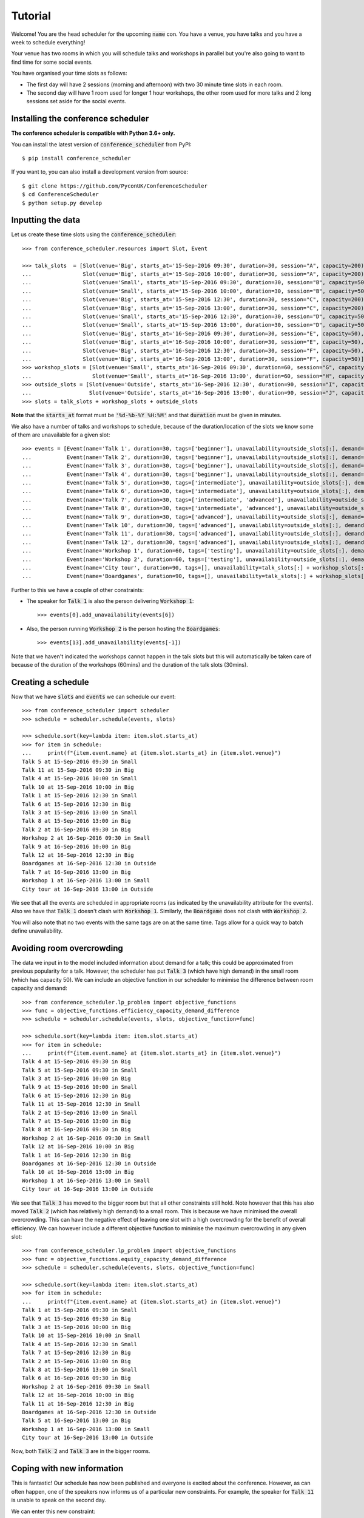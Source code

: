 .. _tutorial:

Tutorial
========

Welcome! You are the head scheduler for the upcoming :code:`name` con. You have
a venue, you have talks and you have a week to schedule everything!

Your venue has two rooms in which you will schedule talks and workshops in
parallel but you're also going to want to find time for some social events.

You have organised your time slots as follows:

- The first day will have 2 sessions (morning and afternoon) with two 30 minute
  time slots in each room.
- The second day will have 1 room used for longer 1 hour workshops, the other
  room used for more talks and 2 long sessions set aside for the social events.

Installing the conference scheduler
-----------------------------------

**The conference scheduler is compatible with Python 3.6+ only.**

You can install the latest version of :code:`conference_scheduler` from PyPI::

    $ pip install conference_scheduler

If you want to, you can also install a development version from source::

    $ git clone https://github.com/PyconUK/ConferenceScheduler
    $ cd ConferenceScheduler
    $ python setup.py develop

Inputting the data
------------------


Let us create these time slots using the :code:`conference_scheduler`::

    >>> from conference_scheduler.resources import Slot, Event

    >>> talk_slots  = [Slot(venue='Big', starts_at='15-Sep-2016 09:30', duration=30, session="A", capacity=200),
    ...                Slot(venue='Big', starts_at='15-Sep-2016 10:00', duration=30, session="A", capacity=200),
    ...                Slot(venue='Small', starts_at='15-Sep-2016 09:30', duration=30, session="B", capacity=50),
    ...                Slot(venue='Small', starts_at='15-Sep-2016 10:00', duration=30, session="B", capacity=50),
    ...                Slot(venue='Big', starts_at='15-Sep-2016 12:30', duration=30, session="C", capacity=200),
    ...                Slot(venue='Big', starts_at='15-Sep-2016 13:00', duration=30, session="C", capacity=200),
    ...                Slot(venue='Small', starts_at='15-Sep-2016 12:30', duration=30, session="D", capacity=50),
    ...                Slot(venue='Small', starts_at='15-Sep-2016 13:00', duration=30, session="D", capacity=50),
    ...                Slot(venue='Big', starts_at='16-Sep-2016 09:30', duration=30, session="E", capacity=50),
    ...                Slot(venue='Big', starts_at='16-Sep-2016 10:00', duration=30, session="E", capacity=50),
    ...                Slot(venue='Big', starts_at='16-Sep-2016 12:30', duration=30, session="F", capacity=50),
    ...                Slot(venue='Big', starts_at='16-Sep-2016 13:00', duration=30, session="F", capacity=50)]
    >>> workshop_slots = [Slot(venue='Small', starts_at='16-Sep-2016 09:30', duration=60, session="G", capacity=50),
    ...                   Slot(venue='Small', starts_at='16-Sep-2016 13:00', duration=60, session="H", capacity=50)]
    >>> outside_slots = [Slot(venue='Outside', starts_at='16-Sep-2016 12:30', duration=90, session="I", capacity=1000),
    ...                  Slot(venue='Outside', starts_at='16-Sep-2016 13:00', duration=90, session="J", capacity=1000)]
    >>> slots = talk_slots + workshop_slots + outside_slots

**Note** that the :code:`starts_at` format must be :code:`'%d-%b-%Y %H:%M'` and that
:code:`duration` must be given in minutes.

We also have a number of talks and workshops to schedule, because of the
duration/location of the slots we know some of them are unavailable for a given slot::

    >>> events = [Event(name='Talk 1', duration=30, tags=['beginner'], unavailability=outside_slots[:], demand=50),
    ...           Event(name='Talk 2', duration=30, tags=['beginner'], unavailability=outside_slots[:], demand=130),
    ...           Event(name='Talk 3', duration=30, tags=['beginner'], unavailability=outside_slots[:], demand=200),
    ...           Event(name='Talk 4', duration=30, tags=['beginner'], unavailability=outside_slots[:], demand=30),
    ...           Event(name='Talk 5', duration=30, tags=['intermediate'], unavailability=outside_slots[:], demand=60),
    ...           Event(name='Talk 6', duration=30, tags=['intermediate'], unavailability=outside_slots[:], demand=30),
    ...           Event(name='Talk 7', duration=30, tags=['intermediate', 'advanced'], unavailability=outside_slots[:], demand=60),
    ...           Event(name='Talk 8', duration=30, tags=['intermediate', 'advanced'], unavailability=outside_slots[:], demand=60),
    ...           Event(name='Talk 9', duration=30, tags=['advanced'], unavailability=outside_slots[:], demand=60),
    ...           Event(name='Talk 10', duration=30, tags=['advanced'], unavailability=outside_slots[:], demand=30),
    ...           Event(name='Talk 11', duration=30, tags=['advanced'], unavailability=outside_slots[:], demand=30),
    ...           Event(name='Talk 12', duration=30, tags=['advanced'], unavailability=outside_slots[:], demand=30),
    ...           Event(name='Workshop 1', duration=60, tags=['testing'], unavailability=outside_slots[:], demand=40),
    ...           Event(name='Workshop 2', duration=60, tags=['testing'], unavailability=outside_slots[:], demand=40),
    ...           Event(name='City tour', duration=90, tags=[], unavailability=talk_slots[:] + workshop_slots[:], demand=100),
    ...           Event(name='Boardgames', duration=90, tags=[], unavailability=talk_slots[:] + workshop_slots[:], demand=20)]

Further to this we have a couple of other constraints:

- The speaker for :code:`Talk 1` is also the person delivering :code:`Workshop 1`::

        >>> events[0].add_unavailability(events[6])

- Also, the person running :code:`Workshop 2` is the person hosting the
  :code:`Boardgames`::

        >>> events[13].add_unavailability(events[-1])

Note that we haven't indicated the workshops cannot happen in the talk slots but
this will automatically be taken care of because of the duration of the
workshops (60mins) and the duration of the talk slots (30mins).

Creating a schedule
-------------------

Now that we have :code:`slots` and :code:`events` we can schedule our
event::

    >>> from conference_scheduler import scheduler
    >>> schedule = scheduler.schedule(events, slots)

    >>> schedule.sort(key=lambda item: item.slot.starts_at)
    >>> for item in schedule:
    ...     print(f"{item.event.name} at {item.slot.starts_at} in {item.slot.venue}")
    Talk 5 at 15-Sep-2016 09:30 in Small
    Talk 11 at 15-Sep-2016 09:30 in Big
    Talk 4 at 15-Sep-2016 10:00 in Small
    Talk 10 at 15-Sep-2016 10:00 in Big
    Talk 1 at 15-Sep-2016 12:30 in Small
    Talk 6 at 15-Sep-2016 12:30 in Big
    Talk 3 at 15-Sep-2016 13:00 in Small
    Talk 8 at 15-Sep-2016 13:00 in Big
    Talk 2 at 16-Sep-2016 09:30 in Big
    Workshop 2 at 16-Sep-2016 09:30 in Small
    Talk 9 at 16-Sep-2016 10:00 in Big
    Talk 12 at 16-Sep-2016 12:30 in Big
    Boardgames at 16-Sep-2016 12:30 in Outside
    Talk 7 at 16-Sep-2016 13:00 in Big
    Workshop 1 at 16-Sep-2016 13:00 in Small
    City tour at 16-Sep-2016 13:00 in Outside

We see that all the events are scheduled in appropriate rooms (as indicated by
the unavailability attribute for the events). Also we have that :code:`Talk 1`
doesn't clash with :code:`Workshop 1`.
Similarly, the :code:`Boardgame` does not clash with :code:`Workshop 2`.

You will also note that no two events with the same tags are on at the same time.
Tags allow for a quick way to batch define unavailability.

Avoiding room overcrowding
--------------------------

The data we input in to the model included information about demand for a talk;
this could be approximated from previous popularity for a talk. However, the
scheduler has put :code:`Talk 3` (which have high demand) in
the small room (which has capacity 50). We can include an objective function in
our scheduler to minimise the difference between room capacity and demand::

    >>> from conference_scheduler.lp_problem import objective_functions
    >>> func = objective_functions.efficiency_capacity_demand_difference
    >>> schedule = scheduler.schedule(events, slots, objective_function=func)

    >>> schedule.sort(key=lambda item: item.slot.starts_at)
    >>> for item in schedule:
    ...     print(f"{item.event.name} at {item.slot.starts_at} in {item.slot.venue}")
    Talk 4 at 15-Sep-2016 09:30 in Big
    Talk 5 at 15-Sep-2016 09:30 in Small
    Talk 3 at 15-Sep-2016 10:00 in Big
    Talk 9 at 15-Sep-2016 10:00 in Small
    Talk 6 at 15-Sep-2016 12:30 in Big
    Talk 11 at 15-Sep-2016 12:30 in Small
    Talk 2 at 15-Sep-2016 13:00 in Small
    Talk 7 at 15-Sep-2016 13:00 in Big
    Talk 8 at 16-Sep-2016 09:30 in Big
    Workshop 2 at 16-Sep-2016 09:30 in Small
    Talk 12 at 16-Sep-2016 10:00 in Big
    Talk 1 at 16-Sep-2016 12:30 in Big
    Boardgames at 16-Sep-2016 12:30 in Outside
    Talk 10 at 16-Sep-2016 13:00 in Big
    Workshop 1 at 16-Sep-2016 13:00 in Small
    City tour at 16-Sep-2016 13:00 in Outside

We see that :code:`Talk 3` has moved to the bigger room but that all other
constraints still hold. Note however that this has also moved :code:`Talk 2`
(which has relatively high demand) to a small room. This is because we have
minimised the overall overcrowding. This can have the negative effect of leaving
one slot with a high overcrowding for the benefit of overall efficiency. We can
however include a different objective function to minimise the maximum
overcrowding in any given slot::

    >>> from conference_scheduler.lp_problem import objective_functions
    >>> func = objective_functions.equity_capacity_demand_difference
    >>> schedule = scheduler.schedule(events, slots, objective_function=func)

    >>> schedule.sort(key=lambda item: item.slot.starts_at)
    >>> for item in schedule:
    ...     print(f"{item.event.name} at {item.slot.starts_at} in {item.slot.venue}")
    Talk 1 at 15-Sep-2016 09:30 in Small
    Talk 9 at 15-Sep-2016 09:30 in Big
    Talk 3 at 15-Sep-2016 10:00 in Big
    Talk 10 at 15-Sep-2016 10:00 in Small
    Talk 4 at 15-Sep-2016 12:30 in Small
    Talk 7 at 15-Sep-2016 12:30 in Big
    Talk 2 at 15-Sep-2016 13:00 in Big
    Talk 8 at 15-Sep-2016 13:00 in Small
    Talk 6 at 16-Sep-2016 09:30 in Big
    Workshop 2 at 16-Sep-2016 09:30 in Small
    Talk 12 at 16-Sep-2016 10:00 in Big
    Talk 11 at 16-Sep-2016 12:30 in Big
    Boardgames at 16-Sep-2016 12:30 in Outside
    Talk 5 at 16-Sep-2016 13:00 in Big
    Workshop 1 at 16-Sep-2016 13:00 in Small
    City tour at 16-Sep-2016 13:00 in Outside

Now, both :code:`Talk 2` and :code:`Talk 3` are in the bigger rooms.

Coping with new information
---------------------------

This is fantastic! Our schedule has now been published and everyone is excited
about the conference. However, as can often happen, one of the speakers now
informs us of a particular new constraints. For example, the speaker for
:code:`Talk 11` is unable to speak on the second day.

We can enter this new constraint::

    >>> events[10].add_unavailability(*slots[9:])

We can now solve the problem one more time from scratch just as before::

    >>> alt_schedule = scheduler.schedule(events, slots, objective_function=func)

    >>> alt_schedule.sort(key=lambda item: item.slot.starts_at)
    >>> for item in alt_schedule:
    ...     print(f"{item.event.name} at {item.slot.starts_at} in {item.slot.venue}")
    Talk 3 at 15-Sep-2016 09:30 in Big
    Talk 12 at 15-Sep-2016 09:30 in Small
    Talk 2 at 15-Sep-2016 10:00 in Big
    Talk 10 at 15-Sep-2016 10:00 in Small
    Talk 1 at 15-Sep-2016 12:30 in Big
    Talk 8 at 15-Sep-2016 12:30 in Small
    Talk 5 at 15-Sep-2016 13:00 in Big
    Talk 9 at 15-Sep-2016 13:00 in Small
    Talk 11 at 16-Sep-2016 09:30 in Big
    Workshop 2 at 16-Sep-2016 09:30 in Small
    Talk 4 at 16-Sep-2016 10:00 in Big
    Talk 7 at 16-Sep-2016 12:30 in Big
    Boardgames at 16-Sep-2016 12:30 in Outside
    Talk 6 at 16-Sep-2016 13:00 in Big
    Workshop 1 at 16-Sep-2016 13:00 in Small
    City tour at 16-Sep-2016 13:00 in Outside

This has resulted in a
completely different schedule with a number of changes. We can however solve the
problem with a new objective function which is to minimise the changes from the
old schedule::

    >>> func = objective_functions.number_of_changes
    >>> similar_schedule = scheduler.schedule(events, slots, objective_function=func, original_schedule=schedule)

    >>> similar_schedule.sort(key=lambda item: item.slot.starts_at)
    >>> for item in similar_schedule:
    ...     print(f"{item.event.name} at {item.slot.starts_at} in {item.slot.venue}")
    Talk 1 at 15-Sep-2016 09:30 in Small
    Talk 9 at 15-Sep-2016 09:30 in Big
    Talk 3 at 15-Sep-2016 10:00 in Big
    Talk 10 at 15-Sep-2016 10:00 in Small
    Talk 4 at 15-Sep-2016 12:30 in Small
    Talk 7 at 15-Sep-2016 12:30 in Big
    Talk 2 at 15-Sep-2016 13:00 in Big
    Talk 8 at 15-Sep-2016 13:00 in Small
    Talk 11 at 16-Sep-2016 09:30 in Big
    Workshop 2 at 16-Sep-2016 09:30 in Small
    Talk 12 at 16-Sep-2016 10:00 in Big
    Talk 6 at 16-Sep-2016 12:30 in Big
    Boardgames at 16-Sep-2016 12:30 in Outside
    Talk 5 at 16-Sep-2016 13:00 in Big
    Workshop 1 at 16-Sep-2016 13:00 in Small
    City tour at 16-Sep-2016 13:00 in Outside



Spotting the Changes
--------------------
It can be a little difficult to spot what has changed when we compute a new schedule and so
there are two functions which can help. Let's take our :code:`alt_schedule` and compare it
with the original. Firstly, we can see which events moved to different slots::


    >>> event_diff = scheduler.event_schedule_difference(schedule, alt_schedule)
    >>> for item in event_diff:
    ...     print(f"{item.event.name} has moved from {item.old_slot.venue} at {item.old_slot.starts_at} to {item.new_slot.venue} at {item.new_slot.starts_at}")
    Talk 1 has moved from Small at 15-Sep-2016 09:30 to Big at 15-Sep-2016 12:30
    Talk 11 has moved from Big at 16-Sep-2016 12:30 to Big at 16-Sep-2016 09:30
    Talk 12 has moved from Big at 16-Sep-2016 10:00 to Small at 15-Sep-2016 09:30
    Talk 2 has moved from Big at 15-Sep-2016 13:00 to Big at 15-Sep-2016 10:00
    Talk 3 has moved from Big at 15-Sep-2016 10:00 to Big at 15-Sep-2016 09:30
    Talk 4 has moved from Small at 15-Sep-2016 12:30 to Big at 16-Sep-2016 10:00
    Talk 5 has moved from Big at 16-Sep-2016 13:00 to Big at 15-Sep-2016 13:00
    Talk 6 has moved from Big at 16-Sep-2016 09:30 to Big at 16-Sep-2016 13:00
    Talk 7 has moved from Big at 15-Sep-2016 12:30 to Big at 16-Sep-2016 12:30
    Talk 8 has moved from Small at 15-Sep-2016 13:00 to Small at 15-Sep-2016 12:30
    Talk 9 has moved from Big at 15-Sep-2016 09:30 to Small at 15-Sep-2016 13:00


We can also look at slots to see which now have a different event scheduled::

    >>> slot_diff = scheduler.slot_schedule_difference(schedule, alt_schedule)
    >>> for item in slot_diff:
    ...     print(f"{item.slot.venue} at {item.slot.starts_at} will now host {item.new_event.name} rather than {item.old_event.name}" )
    Big at 15-Sep-2016 09:30 will now host Talk 3 rather than Talk 9
    Big at 15-Sep-2016 10:00 will now host Talk 2 rather than Talk 3
    Big at 15-Sep-2016 12:30 will now host Talk 1 rather than Talk 7
    Big at 15-Sep-2016 13:00 will now host Talk 5 rather than Talk 2
    Big at 16-Sep-2016 09:30 will now host Talk 11 rather than Talk 6
    Big at 16-Sep-2016 10:00 will now host Talk 4 rather than Talk 12
    Big at 16-Sep-2016 12:30 will now host Talk 7 rather than Talk 11
    Big at 16-Sep-2016 13:00 will now host Talk 6 rather than Talk 5
    Small at 15-Sep-2016 09:30 will now host Talk 12 rather than Talk 1
    Small at 15-Sep-2016 12:30 will now host Talk 8 rather than Talk 4
    Small at 15-Sep-2016 13:00 will now host Talk 9 rather than Talk 8


We can use this facility to show how using :code:`number_of_changes` as our objective function
resulted in far fewer changes::

    >>> event_diff = scheduler.event_schedule_difference(schedule, similar_schedule)
    >>> for item in event_diff:
    ...     print(f"{item.event.name} has moved from {item.old_slot.venue} at {item.old_slot.starts_at} to {item.new_slot.venue} at {item.new_slot.starts_at}")
    Talk 11 has moved from Big at 16-Sep-2016 12:30 to Big at 16-Sep-2016 09:30
    Talk 6 has moved from Big at 16-Sep-2016 09:30 to Big at 16-Sep-2016 12:30


Scheduling chairs
-----------------

Once we have a schedule for our talks, workshops and social events, we have the
last task which is to schedule chairs for the talk sessions.

We have 6 different sessions of talks to chair::

    Talk 4 at 15-Sep-2016 09:30 in Big
    Talk 1 at 15-Sep-2016 10:00 in Big

    Talk 7 at 15-Sep-2016 09:30 in Small
    Talk 6 at 15-Sep-2016 10:00 in Small

    Talk 8 at 15-Sep-2016 12:30 in Big
    Talk 5 at 15-Sep-2016 13:00 in Big

    Talk 11 at 15-Sep-2016 12:30 in Small
    Talk 10 at 15-Sep-2016 13:00 in Small

    Talk 3 at 16-Sep-2016 09:30 in Big
    Talk 2 at 16-Sep-2016 10:00 in Big

    Talk 12 at 16-Sep-2016 12:30 in Big
    Talk 9 at 16-Sep-2016 13:00 in Big

We will use the conference scheduler, with these sessions corresponding
to slots::


    >>> chair_slots  = [Slot(venue='Big', starts_at='15-Sep-2016 09:30', duration=60, session="A", capacity=200),
    ...                 Slot(venue='Small', starts_at='15-Sep-2016 09:30', duration=60, session="B", capacity=50),
    ...                 Slot(venue='Big', starts_at='15-Sep-2016 12:30', duration=60, session="C", capacity=200),
    ...                 Slot(venue='Small', starts_at='15-Sep-2016 12:30', duration=60, session="D", capacity=50),
    ...                 Slot(venue='Big', starts_at='16-Sep-2016 12:30', duration=60, session="E", capacity=200),
    ...                 Slot(venue='Small', starts_at='16-Sep-2016 12:30', duration=60, session="F", capacity=50)]

We will need 6 chairpersons for these slots and we will use events as chairs. In
practice, all chairing will be taken care of by 3 people, with each person
chairing 2 sessions::

    >>> events = [Event(name='Chair A-1', duration=60, demand=0),
    ...           Event(name='Chair A-2', duration=60, demand=0),
    ...           Event(name='Chair B-1', duration=60, demand=0),
    ...           Event(name='Chair B-2', duration=60, demand=0),
    ...           Event(name='Chair C-1', duration=60, demand=0),
    ...           Event(name='Chair D-2', duration=60, demand=0)]


As you can see, we have set all unavailabilities to be empty however
:code:`Chair A` is in fact the speaker for :code:`Talk 11`. Also :code:`Chair B`
has informed us that they are not present on the first day. We can include these
constraints::

    >>> events[0].add_unavailability(chair_slots[4])
    >>> events[1].add_unavailability(chair_slots[4])
    >>> events[2].add_unavailability(*chair_slots[4:])
    >>> events[3].add_unavailability(*chair_slots[4:])

Finally, each chair cannot chair more than one session at a time::


    >>> events[0].add_unavailability(events[1])
    >>> events[2].add_unavailability(events[3])
    >>> events[4].add_unavailability(events[5])

Now let us get the chair schedule::

    >>> chair_schedule = scheduler.schedule(events, chair_slots)

    >>> chair_schedule.sort(key=lambda item: item.slot.starts_at)
    >>> for item in chair_schedule:
    ...     print(f"{item.event.name} chairing {item.slot.starts_at} in {item.slot.venue}")
    Chair A-2 chairing 15-Sep-2016 09:30 in Big
    Chair B-1 chairing 15-Sep-2016 09:30 in Small
    Chair B-2 chairing 15-Sep-2016 12:30 in Small
    Chair C-1 chairing 15-Sep-2016 12:30 in Big
    Chair A-1 chairing 16-Sep-2016 12:30 in Small
    Chair D-2 chairing 16-Sep-2016 12:30 in Big


Validating a schedule
---------------------

It might of course be helpful to use the tool simply to check if a given
schedule is correct: perhaps someone makes a manual change and it is desirable
to verify that this is still a valid schedule. Let us first check that our
schedule obtained from the algorithm is correct::

    >>> from conference_scheduler.validator import is_valid_schedule, schedule_violations
    >>> is_valid_schedule(chair_schedule, events=events, slots=chair_slots)
    True

Let us modify our schedule so that it schedules an event twice::

    >>> from conference_scheduler.resources import ScheduledItem
    >>> chair_schedule[0] = ScheduledItem(event=events[2], slot=chair_slots[0])
    >>> for item in chair_schedule[:2]:
    ...     print(f"{item.event.name} chairing {item.slot.starts_at} in {item.slot.venue}")
    Chair B-1 chairing 15-Sep-2016 09:30 in Big
    Chair B-1 chairing 15-Sep-2016 09:30 in Small

We now see that we have an invalid schedule::

    >>> is_valid_schedule(chair_schedule, events=events, slots=chair_slots)
    False

We can furthermore identify which constraints were broken::

    >>> for v in schedule_violations(chair_schedule, events=events, slots=chair_slots):
    ...     print(v)
    Event either not scheduled or scheduled multiple times - event: 1
    Event either not scheduled or scheduled multiple times - event: 2
